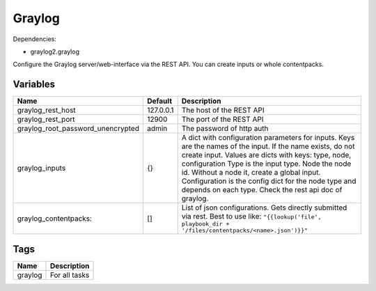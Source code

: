 =======
Graylog
=======

Dependencies:

- graylog2.graylog

Configure the Graylog server/web-interface via the REST API. You can create inputs or whole
contentpacks.

---------
Variables
---------

================================= ======================= ==========================================================================
Name                              Default                 Description
================================= ======================= ==========================================================================
graylog_rest_host                 127.0.0.1               The host of the REST API
graylog_rest_port                 12900                   The port of the REST API
graylog_root_password_unencrypted admin                   The password of http auth
graylog_inputs                    {}                      A dict with configuration parameters for inputs.
                                                          Keys are the names of the input.
                                                          If the name exists, do not create input.
                                                          Values are dicts with keys:
                                                          type, node, configuration
                                                          Type is the input type. Node the node id.
                                                          Without a node it, create a global input.
                                                          Configuration is the config dict for the node type
                                                          and depends on each type. Check the rest api doc
                                                          of graylog.
graylog_contentpacks:             []                      List of json configurations. Gets directly submitted via rest.
                                                          Best to use like:
                                                          ``"{{lookup('file', playbook_dir + '/files/contentpacks/<name>.json')}}"``
================================= ======================= ==========================================================================

----
Tags
----

===================== ==========================================================================
Name                  Description
===================== ==========================================================================
graylog               For all tasks
===================== ==========================================================================
